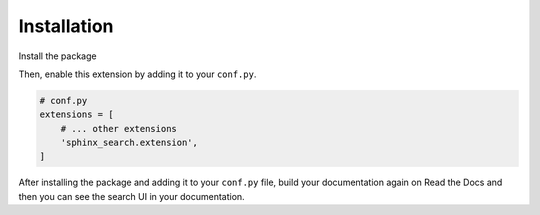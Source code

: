 Installation
============

Install the package

.. tabs::

    .. tab:: from PyPI

        .. prompt:: bash

            <Coming Soon>

    .. tab:: from GitHub

        .. prompt:: bash

            pip install git+https://github.com/rtfd/readthedocs-sphinx-search@master


Then, enable this extension by adding it to your ``conf.py``.

.. code-block:: python

    # conf.py
    extensions = [
        # ... other extensions
        'sphinx_search.extension',
    ]

After installing the package and adding it to your ``conf.py`` file,
build your documentation again on Read the Docs and then you can see the search
UI in your documentation.
